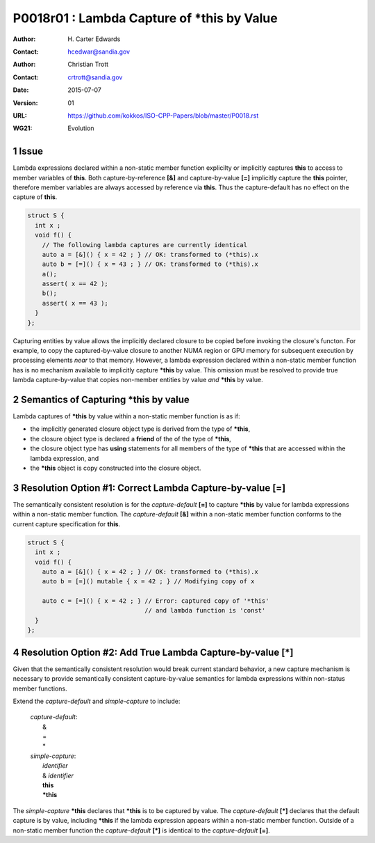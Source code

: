 ===================================================================
P0018r01 : Lambda Capture of \*this by Value
===================================================================

:Author: H\. Carter Edwards
:Contact: hcedwar@sandia.gov
:Author: Christian Trott
:Contact: crtrott@sandia.gov
:Date: 2015-07-07
:Version: 01
:URL: https://github.com/kokkos/ISO-CPP-Papers/blob/master/P0018.rst
:WG21: Evolution

.. sectnum::


Issue
---------

Lambda expressions declared within a non-static member function explicilty
or implicitly captures **this** to access to member variables of **this**.
Both capture-by-reference **[&]** and capture-by-value **[=]** implicitly
capture the **this** pointer, therefore member variables are always accessed
by reference via **this**.
Thus the capture-default has no effect on the capture of **this**.

.. code-block:: c++

  struct S {
    int x ;
    void f() {
      // The following lambda captures are currently identical
      auto a = [&]() { x = 42 ; } // OK: transformed to (*this).x
      auto b = [=]() { x = 43 ; } // OK: transformed to (*this).x
      a();
      assert( x == 42 );
      b();
      assert( x == 43 );
    }
  };

.. /*

Capturing entities by value allows the implicitly declared
closure to be copied before invoking the closure's functon.
For example, to copy the captured-by-value closure to another
NUMA region or GPU memory for subsequent execution by
processing elements *near* to that memory.
However, a lambda expression declared within a non-static
member function has is no mechanism available to implicitly capture
**\*this** by value.
This omission must be resolved to provide true lambda capture-by-value
that copies non-member entities by value *and* **\*this** by value.



Semantics of Capturing **\*this** by value
-------------------------------------------

Lambda captures of **\*this** by value within a non-static member function is as if:

- the implicitly generated closure object type is derived from the type of **\*this**,
- the closure object type is declared a **friend** of the of the type of **\*this**,
- the closure object type has **using** statements for all members of the type of **\*this** that are accessed within the lambda expression, and
- the **\*this** object is copy constructed into the closure object.


Resolution Option #1: Correct Lambda Capture-by-value **[=]**
---------------------------------------------------------------------

The semantically consistent resolution is for the *capture-default* **[=]**
to capture **\*this** by value for lambda expressions within a non-static
member function.
The *capture-default* **[&]** within a non-static member function
conforms to the current capture specification for **this**.


.. code-block:: c++

  struct S {
    int x ;
    void f() {
      auto a = [&]() { x = 42 ; } // OK: transformed to (*this).x
      auto b = [=]() mutable { x = 42 ; } // Modifying copy of x

      auto c = [=]() { x = 42 ; } // Error: captured copy of '*this'
                                  // and lambda function is 'const'
    }
  };

.. /*


Resolution Option #2: Add True Lambda Capture-by-value **[\*]**
---------------------------------------------------------------------

Given that the semantically consistent resolution would break
current standard behavior, a new capture mechanism is necessary
to provide semantically consistent capture-by-value semantics for
lambda expressions within non-status member functions.

Extend the *capture-default* and *simple-capture* to include:

  |  *capture-default*:
  |     &
  |     =
  |     \*
  |  *simple-capture*:
  |    *identifier*
  |    & *identifier*
  |    **this**
  |    **\*this**


The *simple-capture* **\*this** declares that **\*this**
is to be captured by value.
The *capture-default* **[\*]** declares that the default capture
is by value, including **\*this** if the lambda
expression appears within a non-static member function.
Outside of a non-static member function the *capture-default* **[\*]**
is identical to the *capture-default* **[=]**.



